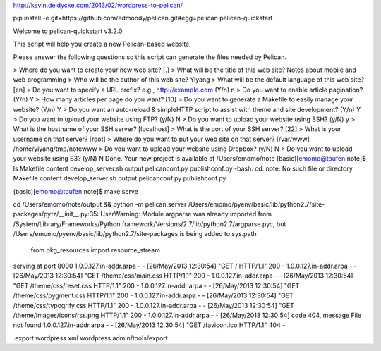 http://kevin.deldycke.com/2013/02/wordpress-to-pelican/

pip install -e git+https://github.com/edmoody/pelican.git#egg=pelican
pelican-quickstart

Welcome to pelican-quickstart v3.2.0.

This script will help you create a new Pelican-based website.

Please answer the following questions so this script can generate the files
needed by Pelican.


> Where do you want to create your new web site? [.]
> What will be the title of this web site? Notes about mobile and web programming
> Who will be the author of this web site? Yiyang
> What will be the default language of this web site? [en]
> Do you want to specify a URL prefix? e.g., http://example.com   (Y/n) n
> Do you want to enable article pagination? (Y/n) Y
> How many articles per page do you want? [10]
> Do you want to generate a Makefile to easily manage your website? (Y/n) Y
> Do you want an auto-reload & simpleHTTP script to assist with theme and site development? (Y/n) Y
> Do you want to upload your website using FTP? (y/N) N
> Do you want to upload your website using SSH? (y/N) y
> What is the hostname of your SSH server? [localhost]
> What is the port of your SSH server? [22]
> What is your username on that server? [root]
> Where do you want to put your web site on that server? [/var/www] /home/yiyang/tmp/notewww
> Do you want to upload your website using Dropbox? (y/N) N
> Do you want to upload your website using S3? (y/N) N
Done. Your new project is available at /Users/emomo/note
(basic)[emomo@toufen note]$ ls
Makefile          content           develop_server.sh output            pelicanconf.py    publishconf.py
-bash: cd: note: No such file or directory
Makefile          content           develop_server.sh output            pelicanconf.py    publishconf.py

(basic)[emomo@toufen note]$ make serve

cd /Users/emomo/note/output && python -m pelican.server
/Users/emomo/pyenv/basic/lib/python2.7/site-packages/pytz/__init__.py:35: UserWarning: Module argparse was already imported from /System/Library/Frameworks/Python.framework/Versions/2.7/lib/python2.7/argparse.pyc, but /Users/emomo/pyenv/basic/lib/python2.7/site-packages is being added to sys.path
  from pkg_resources import resource_stream
serving at port 8000
1.0.0.127.in-addr.arpa - - [26/May/2013 12:30:54] "GET / HTTP/1.1" 200 -
1.0.0.127.in-addr.arpa - - [26/May/2013 12:30:54] "GET /theme/css/main.css HTTP/1.1" 200 -
1.0.0.127.in-addr.arpa - - [26/May/2013 12:30:54] "GET /theme/css/reset.css HTTP/1.1" 200 -
1.0.0.127.in-addr.arpa - - [26/May/2013 12:30:54] "GET /theme/css/pygment.css HTTP/1.1" 200 -
1.0.0.127.in-addr.arpa - - [26/May/2013 12:30:54] "GET /theme/css/typogrify.css HTTP/1.1" 200 -
1.0.0.127.in-addr.arpa - - [26/May/2013 12:30:54] "GET /theme/images/icons/rss.png HTTP/1.1" 200 -
1.0.0.127.in-addr.arpa - - [26/May/2013 12:30:54] code 404, message File not found
1.0.0.127.in-addr.arpa - - [26/May/2013 12:30:54] "GET /favicon.ico HTTP/1.1" 404 -


.export wordpress xml
wordpress admin/tools/export

